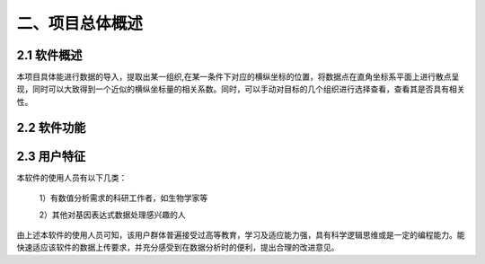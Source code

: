 二、项目总体概述
========
2.1 软件概述
-------
本项目具体能进行数据的导入，提取出某一组织,在某一条件下对应的横纵坐标的位置，将数据点在直角坐标系平面上进行散点呈现，同时可以大致得到一个近似的横纵坐标量的相关系数。同时，可以手动对目标的几个组织进行选择查看，查看其是否具有相关性。


2.2 软件功能
--------------
.. image:: image/function.png

2.3 用户特征
----------
本软件的使用人员有以下几类：

  1）有数值分析需求的科研工作者，如生物学家等

  2）其他对基因表达式数据处理感兴趣的人

由上述本软件的使用人员可知，该用户群体普遍接受过高等教育，学习及适应能力强，具有科学逻辑思维或是一定的编程能力。能快速适应该软件的数据上传要求，并充分感受到在数据分析时的便利，提出合理的改进意见。
